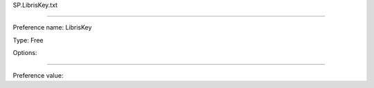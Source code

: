 SP.LibrisKey.txt

----------

Preference name: LibrisKey

Type: Free

Options: 

----------

Preference value: 





























